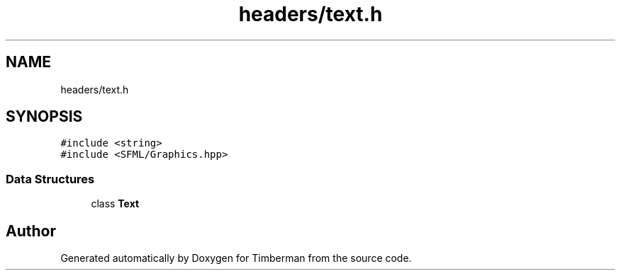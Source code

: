 .TH "headers/text.h" 3 "Mon Apr 22 2019" "Version 1.1" "Timberman" \" -*- nroff -*-
.ad l
.nh
.SH NAME
headers/text.h
.SH SYNOPSIS
.br
.PP
\fC#include <string>\fP
.br
\fC#include <SFML/Graphics\&.hpp>\fP
.br

.SS "Data Structures"

.in +1c
.ti -1c
.RI "class \fBText\fP"
.br
.in -1c
.SH "Author"
.PP 
Generated automatically by Doxygen for Timberman from the source code\&.
